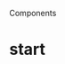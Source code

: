 Components
** 
* start
  :LOGBOOK:
  CLOCK: [2023-09-24 Sun 19:37]--[2023-09-24 Sun 21:00] => 1:23
  CLOCK: [2023-09-24 Sun 15:26]--[2023-09-24 Sun 16:43] => 1:17
  CLOCK: [2023-09-24 Sun 12:27]--[2023-09-24 Sun 14:03] => 1:36
  CLOCK: [2023-09-24 Sun 00:43]--[2023-09-24 Sun 01:22] => 0:39
  CLOCK: [2023-09-23 Sat 23:17]--[2023-09-24 Sun 00:38] => 1:21
  CLOCK: [2023-09-20 Wed 14:43]--[2023-09-20 Wed 15:39] => 0:56
  :END:
